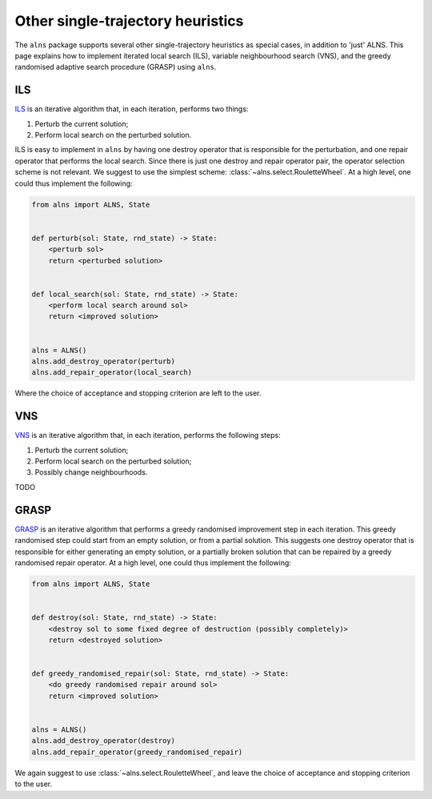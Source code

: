 Other single-trajectory heuristics
==================================

The ``alns`` package supports several other single-trajectory heuristics as special cases, in addition to 'just' ALNS.
This page explains how to implement iterated local search (ILS), variable neighbourhood search (VNS), and the greedy randomised adaptive search procedure (GRASP) using ``alns``.


ILS
---

`ILS <https://en.wikipedia.org/wiki/Iterated_local_search>`_ is an iterative algorithm that, in each iteration, performs two things:

1. Perturb the current solution;
2. Perform local search on the perturbed solution.

ILS is easy to implement in ``alns`` by having one destroy operator that is responsible for the perturbation, and one repair operator that performs the local search.
Since there is just one destroy and repair operator pair, the operator selection scheme is not relevant.
We suggest to use the simplest scheme: :class:`~alns.select.RouletteWheel`.
At a high level, one could thus implement the following:

.. code-block:: python

   from alns import ALNS, State


   def perturb(sol: State, rnd_state) -> State:
       <perturb sol>
       return <perturbed solution>


   def local_search(sol: State, rnd_state) -> State:
       <perform local search around sol>
       return <improved solution>


   alns = ALNS()
   alns.add_destroy_operator(perturb)
   alns.add_repair_operator(local_search)

Where the choice of acceptance and stopping criterion are left to the user.


VNS
---

`VNS <https://en.wikipedia.org/wiki/Variable_neighborhood_search>`_ is an iterative algorithm that, in each iteration, performs the following steps:

1. Perturb the current solution;
2. Perform local search on the perturbed solution;
3. Possibly change neighbourhoods.

TODO

GRASP
-----

`GRASP <https://en.wikipedia.org/wiki/Greedy_randomized_adaptive_search_procedure>`_ is an iterative algorithm that performs a greedy randomised improvement step in each iteration.
This greedy randomised step could start from an empty solution, or from a partial solution.
This suggests one destroy operator that is responsible for either generating an empty solution, or a partially broken solution that can be repaired by a greedy randomised repair operator.
At a high level, one could thus implement the following:

.. code-block:: python

   from alns import ALNS, State


   def destroy(sol: State, rnd_state) -> State:
       <destroy sol to some fixed degree of destruction (possibly completely)>
       return <destroyed solution>


   def greedy_randomised_repair(sol: State, rnd_state) -> State:
       <do greedy randomised repair around sol>
       return <improved solution>


   alns = ALNS()
   alns.add_destroy_operator(destroy)
   alns.add_repair_operator(greedy_randomised_repair)

We again suggest to use :class:`~alns.select.RouletteWheel`, and leave the choice of acceptance and stopping criterion to the user.
